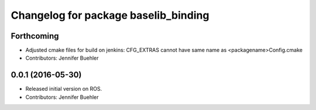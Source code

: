 ^^^^^^^^^^^^^^^^^^^^^^^^^^^^^^^^^^^^^
Changelog for package baselib_binding
^^^^^^^^^^^^^^^^^^^^^^^^^^^^^^^^^^^^^

Forthcoming
-----------
* Adjusted cmake files for build on jenkins: CFG_EXTRAS cannot have same name as <packagename>Config.cmake
* Contributors: Jennifer Buehler

0.0.1 (2016-05-30)
------------------
* Released initial version on ROS. 
* Contributors: Jennifer Buehler
